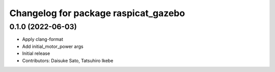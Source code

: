 ^^^^^^^^^^^^^^^^^^^^^^^^^^^^^^^^^^^^^
Changelog for package raspicat_gazebo
^^^^^^^^^^^^^^^^^^^^^^^^^^^^^^^^^^^^^

0.1.0 (2022-06-03)
------------------
* Apply clang-format
* Add initial_motor_power args
* Initial release
* Contributors: Daisuke Sato, Tatsuhiro Ikebe
